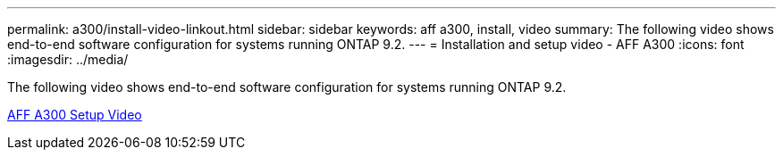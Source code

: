 ---
permalink: a300/install-video-linkout.html
sidebar: sidebar
keywords: aff a300, install, video
summary: The following video shows end-to-end software configuration for systems running ONTAP 9.2.
---
= Installation and setup video - AFF A300
:icons: font
:imagesdir: ../media/

[.lead]
The following video shows end-to-end software configuration for systems running ONTAP 9.2.

link:https://youtu.be/WAE0afWhj1c[AFF A300 Setup Video]
